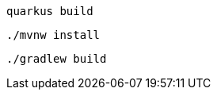 [role="primary asciidoc-tabs-sync-cli"]
ifdef::upstream[]
.CLI
endif::[]
ifdef::downstream[]
* Using Quarkus CLI:
+
endif::[]
****
[source, bash, subs=attributes+]
----
ifdef::build-additional-parameters[]
quarkus build {build-additional-parameters}
endif::[]
ifndef::build-additional-parameters[]
quarkus build
endif::[]
----
ifndef::devtools-no-maven[]
ifdef::devtools-wrapped[+]

ifdef::upstream[]

endif::[]
ifdef::downstream[]
* {note-quarkus-cli-support}
endif::[]
****

[role="secondary asciidoc-tabs-sync-maven"]
ifdef::upstream[]
.Maven
endif::[]
ifdef::downstream[]
* Using Maven:
+
endif::[]
****
[source, bash, subs=attributes+]
----
ifdef::build-additional-parameters[]
./mvnw install {build-additional-parameters}
endif::[]
ifndef::build-additional-parameters[]
./mvnw install
endif::[]
----
endif::[]
ifndef::devtools-no-gradle[]
ifdef::devtools-wrapped[+]
****

[role="secondary asciidoc-tabs-sync-gradle"]
ifdef::upstream[]
.Gradle
endif::[]
ifdef::downstream[]
* Using Gradle:
+
endif::[]
****
[source, bash, subs=attributes+]
----
ifdef::build-additional-parameters[]
./gradlew build {build-additional-parameters}
endif::[]
ifndef::build-additional-parameters[]
./gradlew build
endif::[]
----
endif::[]
****
